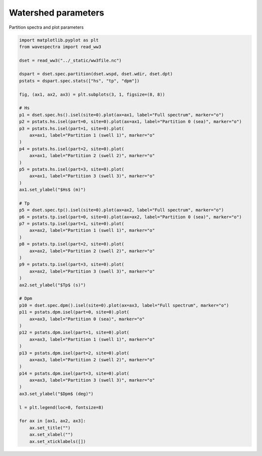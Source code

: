 .. only:: html

    .. note::
        :class: sphx-glr-download-link-note

        Click :ref:`here <sphx_glr_download_auto_gallery_plot_watershed_sea_swell.py>`     to download the full example code
    .. rst-class:: sphx-glr-example-title

    .. _sphx_glr_auto_gallery_plot_watershed_sea_swell.py:


Watershed parameters
====================

Partition spectra and plot parameters



.. image:: /auto_gallery/images/sphx_glr_plot_watershed_sea_swell_001.png
    :alt: plot watershed sea swell
    :class: sphx-glr-single-img






.. code-block:: default

    import matplotlib.pyplot as plt
    from wavespectra import read_ww3

    dset = read_ww3("../_static/ww3file.nc")

    dspart = dset.spec.partition(dset.wspd, dset.wdir, dset.dpt)
    pstats = dspart.spec.stats(["hs", "tp", "dpm"])

    fig, (ax1, ax2, ax3) = plt.subplots(3, 1, figsize=(8, 8))

    # Hs
    p1 = dset.spec.hs().isel(site=0).plot(ax=ax1, label="Full spectrum", marker="o")
    p2 = pstats.hs.isel(part=0, site=0).plot(ax=ax1, label="Partition 0 (sea)", marker="o")
    p3 = pstats.hs.isel(part=1, site=0).plot(
        ax=ax1, label="Partition 1 (swell 1)", marker="o"
    )
    p4 = pstats.hs.isel(part=2, site=0).plot(
        ax=ax1, label="Partition 2 (swell 2)", marker="o"
    )
    p5 = pstats.hs.isel(part=3, site=0).plot(
        ax=ax1, label="Partition 3 (swell 3)", marker="o"
    )
    ax1.set_ylabel("$Hs$ (m)")

    # Tp
    p5 = dset.spec.tp().isel(site=0).plot(ax=ax2, label="Full spectrum", marker="o")
    p6 = pstats.tp.isel(part=0, site=0).plot(ax=ax2, label="Partition 0 (sea)", marker="o")
    p7 = pstats.tp.isel(part=1, site=0).plot(
        ax=ax2, label="Partition 1 (swell 1)", marker="o"
    )
    p8 = pstats.tp.isel(part=2, site=0).plot(
        ax=ax2, label="Partition 2 (swell 2)", marker="o"
    )
    p9 = pstats.tp.isel(part=3, site=0).plot(
        ax=ax2, label="Partition 3 (swell 3)", marker="o"
    )
    ax2.set_ylabel("$Tp$ (s)")

    # Dpm
    p10 = dset.spec.dpm().isel(site=0).plot(ax=ax3, label="Full spectrum", marker="o")
    p11 = pstats.dpm.isel(part=0, site=0).plot(
        ax=ax3, label="Partition 0 (sea)", marker="o"
    )
    p12 = pstats.dpm.isel(part=1, site=0).plot(
        ax=ax3, label="Partition 1 (swell 1)", marker="o"
    )
    p13 = pstats.dpm.isel(part=2, site=0).plot(
        ax=ax3, label="Partition 2 (swell 2)", marker="o"
    )
    p14 = pstats.dpm.isel(part=3, site=0).plot(
        ax=ax3, label="Partition 3 (swell 3)", marker="o"
    )
    ax3.set_ylabel("$Dpm$ (deg)")

    l = plt.legend(loc=0, fontsize=8)

    for ax in [ax1, ax2, ax3]:
        ax.set_title("")
        ax.set_xlabel("")
        ax.set_xticklabels([])


.. rst-class:: sphx-glr-timing

   **Total running time of the script:** ( 0 minutes  0.683 seconds)


.. _sphx_glr_download_auto_gallery_plot_watershed_sea_swell.py:


.. only :: html

 .. container:: sphx-glr-footer
    :class: sphx-glr-footer-example



  .. container:: sphx-glr-download sphx-glr-download-python

     :download:`Download Python source code: plot_watershed_sea_swell.py <plot_watershed_sea_swell.py>`



  .. container:: sphx-glr-download sphx-glr-download-jupyter

     :download:`Download Jupyter notebook: plot_watershed_sea_swell.ipynb <plot_watershed_sea_swell.ipynb>`


.. only:: html

 .. rst-class:: sphx-glr-signature

    `Gallery generated by Sphinx-Gallery <https://sphinx-gallery.github.io>`_
